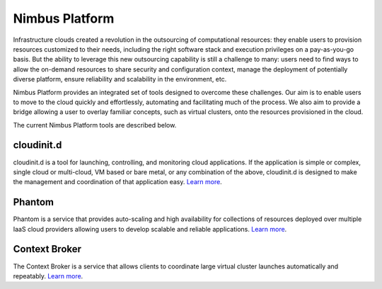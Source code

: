 ===============
Nimbus Platform
===============

Infrastructure clouds created a revolution in the outsourcing of computational
resources: they enable users to provision resources customized to their needs,
including the right software stack and execution privileges on a pay-as-you-go
basis. But the ability to leverage this new outsourcing capability is still a
challenge to many: users need to find ways to allow the on-demand resources to
share security and configuration context, manage the deployment of potentially
diverse platform, ensure reliability and scalability in the environment, etc.

Nimbus Platform provides an integrated set of tools designed to overcome these
challenges. Our aim is to enable users to move to the cloud quickly and
effortlessly, automating and facilitating much of the process. We also aim to
provide a bridge allowing a user to overlay familiar concepts, such as virtual
clusters, onto the resources provisioned in the cloud.

The current Nimbus Platform tools are described below.

cloudinit.d
===========

cloudinit.d is a tool for launching, controlling, and monitoring cloud
applications. If the application is simple or complex, single cloud or
multi-cloud, VM based or bare metal, or any combination of the above,
cloudinit.d is designed to make the management and coordination of that
application easy. `Learn more <http://www.nimbusproject.org/doc/cloudinitd/>`_.

Phantom
=======

Phantom is a service that provides auto-scaling and high availability for
collections of resources deployed over multiple IaaS cloud providers allowing
users to develop scalable and reliable applications.
`Learn more <http://www.nimbusproject.org/doc/phantom/>`_.

Context Broker
==============

The Context Broker is a service that allows clients to coordinate large virtual
cluster launches automatically and repeatably.
`Learn more <http://www.nimbusproject.org/doc/ctxbroker/>`_.
